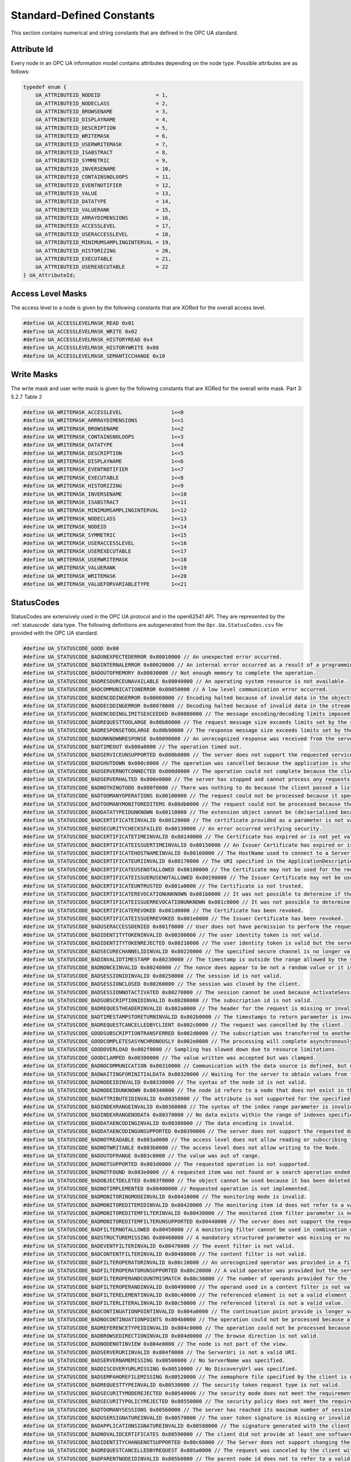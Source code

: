 Standard-Defined Constants
==========================
This section contains numerical and string constants that are defined in the
OPC UA standard.

Attribute Id
------------
Every node in an OPC UA information model contains attributes depending on
the node type. Possible attributes are as follows:

.. code-block:: c

   typedef enum {
       UA_ATTRIBUTEID_NODEID                  = 1,
       UA_ATTRIBUTEID_NODECLASS               = 2,
       UA_ATTRIBUTEID_BROWSENAME              = 3,
       UA_ATTRIBUTEID_DISPLAYNAME             = 4,
       UA_ATTRIBUTEID_DESCRIPTION             = 5,
       UA_ATTRIBUTEID_WRITEMASK               = 6,
       UA_ATTRIBUTEID_USERWRITEMASK           = 7,
       UA_ATTRIBUTEID_ISABSTRACT              = 8,
       UA_ATTRIBUTEID_SYMMETRIC               = 9,
       UA_ATTRIBUTEID_INVERSENAME             = 10,
       UA_ATTRIBUTEID_CONTAINSNOLOOPS         = 11,
       UA_ATTRIBUTEID_EVENTNOTIFIER           = 12,
       UA_ATTRIBUTEID_VALUE                   = 13,
       UA_ATTRIBUTEID_DATATYPE                = 14,
       UA_ATTRIBUTEID_VALUERANK               = 15,
       UA_ATTRIBUTEID_ARRAYDIMENSIONS         = 16,
       UA_ATTRIBUTEID_ACCESSLEVEL             = 17,
       UA_ATTRIBUTEID_USERACCESSLEVEL         = 18,
       UA_ATTRIBUTEID_MINIMUMSAMPLINGINTERVAL = 19,
       UA_ATTRIBUTEID_HISTORIZING             = 20,
       UA_ATTRIBUTEID_EXECUTABLE              = 21,
       UA_ATTRIBUTEID_USEREXECUTABLE          = 22
   } UA_AttributeId;
   
Access Level Masks
------------------
The access level to a node is given by the following constants that are XORed
for the overall access level.

.. code-block:: c

   #define UA_ACCESSLEVELMASK_READ 0x01
   #define UA_ACCESSLEVELMASK_WRITE 0x02
   #define UA_ACCESSLEVELMASK_HISTORYREAD 0x4
   #define UA_ACCESSLEVELMASK_HISTORYWRITE 0x08
   #define UA_ACCESSLEVELMASK_SEMANTICCHANGE 0x10
   
Write Masks
-----------
The write mask and user write mask is given by the following constants that
are XORed for the overall write mask. Part 3: 5.2.7 Table 2

.. code-block:: c

   #define UA_WRITEMASK_ACCESSLEVEL                1<<0
   #define UA_WRITEMASK_ARRRAYDIMENSIONS           1<<1
   #define UA_WRITEMASK_BROWSENAME                 1<<2
   #define UA_WRITEMASK_CONTAINSNOLOOPS            1<<3
   #define UA_WRITEMASK_DATATYPE                   1<<4
   #define UA_WRITEMASK_DESCRIPTION                1<<5
   #define UA_WRITEMASK_DISPLAYNAME                1<<6
   #define UA_WRITEMASK_EVENTNOTIFIER              1<<7
   #define UA_WRITEMASK_EXECUTABLE                 1<<8
   #define UA_WRITEMASK_HISTORIZING                1<<9
   #define UA_WRITEMASK_INVERSENAME                1<<10
   #define UA_WRITEMASK_ISABSTRACT                 1<<11
   #define UA_WRITEMASK_MINIMUMSAMPLINGINTERVAL    1<<12
   #define UA_WRITEMASK_NODECLASS                  1<<13
   #define UA_WRITEMASK_NODEID                     1<<14
   #define UA_WRITEMASK_SYMMETRIC                  1<<15
   #define UA_WRITEMASK_USERACCESSLEVEL            1<<16
   #define UA_WRITEMASK_USEREXECUTABLE             1<<17
   #define UA_WRITEMASK_USERWRITEMASK              1<<18
   #define UA_WRITEMASK_VALUERANK                  1<<19
   #define UA_WRITEMASK_WRITEMASK                  1<<20
   #define UA_WRITEMASK_VALUEFORVARIABLETYPE       1<<21
   
.. _statuscodes:

StatusCodes
-----------
StatusCodes are extensively used in the OPC UA protocol and in the open62541
API. They are represented by the :ref:`statuscode` data type. The following
definitions are autogenerated from the ``Opc.Ua.StatusCodes.csv`` file provided
with the OPC UA standard.

.. code-block:: c

   #define UA_STATUSCODE_GOOD 0x00
   #define UA_STATUSCODE_BADUNEXPECTEDERROR 0x80010000 // An unexpected error occurred.
   #define UA_STATUSCODE_BADINTERNALERROR 0x80020000 // An internal error occurred as a result of a programming or configuration error.
   #define UA_STATUSCODE_BADOUTOFMEMORY 0x80030000 // Not enough memory to complete the operation.
   #define UA_STATUSCODE_BADRESOURCEUNAVAILABLE 0x80040000 // An operating system resource is not available.
   #define UA_STATUSCODE_BADCOMMUNICATIONERROR 0x80050000 // A low level communication error occurred.
   #define UA_STATUSCODE_BADENCODINGERROR 0x80060000 // Encoding halted because of invalid data in the objects being serialized.
   #define UA_STATUSCODE_BADDECODINGERROR 0x80070000 // Decoding halted because of invalid data in the stream.
   #define UA_STATUSCODE_BADENCODINGLIMITSEXCEEDED 0x80080000 // The message encoding/decoding limits imposed by the stack have been exceeded.
   #define UA_STATUSCODE_BADREQUESTTOOLARGE 0x80b80000 // The request message size exceeds limits set by the server.
   #define UA_STATUSCODE_BADRESPONSETOOLARGE 0x80b90000 // The response message size exceeds limits set by the client.
   #define UA_STATUSCODE_BADUNKNOWNRESPONSE 0x80090000 // An unrecognized response was received from the server.
   #define UA_STATUSCODE_BADTIMEOUT 0x800a0000 // The operation timed out.
   #define UA_STATUSCODE_BADSERVICEUNSUPPORTED 0x800b0000 // The server does not support the requested service.
   #define UA_STATUSCODE_BADSHUTDOWN 0x800c0000 // The operation was cancelled because the application is shutting down.
   #define UA_STATUSCODE_BADSERVERNOTCONNECTED 0x800d0000 // The operation could not complete because the client is not connected to the server.
   #define UA_STATUSCODE_BADSERVERHALTED 0x800e0000 // The server has stopped and cannot process any requests.
   #define UA_STATUSCODE_BADNOTHINGTODO 0x800f0000 // There was nothing to do because the client passed a list of operations with no elements.
   #define UA_STATUSCODE_BADTOOMANYOPERATIONS 0x80100000 // The request could not be processed because it specified too many operations.
   #define UA_STATUSCODE_BADTOOMANYMONITOREDITEMS 0x80db0000 // The request could not be processed because there are too many monitored items in the subscription.
   #define UA_STATUSCODE_BADDATATYPEIDUNKNOWN 0x80110000 // The extension object cannot be (de)serialized because the data type id is not recognized.
   #define UA_STATUSCODE_BADCERTIFICATEINVALID 0x80120000 // The certificate provided as a parameter is not valid.
   #define UA_STATUSCODE_BADSECURITYCHECKSFAILED 0x80130000 // An error occurred verifying security.
   #define UA_STATUSCODE_BADCERTIFICATETIMEINVALID 0x80140000 // The Certificate has expired or is not yet valid.
   #define UA_STATUSCODE_BADCERTIFICATEISSUERTIMEINVALID 0x80150000 // An Issuer Certificate has expired or is not yet valid.
   #define UA_STATUSCODE_BADCERTIFICATEHOSTNAMEINVALID 0x80160000 // The HostName used to connect to a Server does not match a HostName in the Certificate.
   #define UA_STATUSCODE_BADCERTIFICATEURIINVALID 0x80170000 // The URI specified in the ApplicationDescription does not match the URI in the Certificate.
   #define UA_STATUSCODE_BADCERTIFICATEUSENOTALLOWED 0x80180000 // The Certificate may not be used for the requested operation.
   #define UA_STATUSCODE_BADCERTIFICATEISSUERUSENOTALLOWED 0x80190000 // The Issuer Certificate may not be used for the requested operation.
   #define UA_STATUSCODE_BADCERTIFICATEUNTRUSTED 0x801a0000 // The Certificate is not trusted.
   #define UA_STATUSCODE_BADCERTIFICATEREVOCATIONUNKNOWN 0x801b0000 // It was not possible to determine if the Certificate has been revoked.
   #define UA_STATUSCODE_BADCERTIFICATEISSUERREVOCATIONUNKNOWN 0x801c0000 // It was not possible to determine if the Issuer Certificate has been revoked.
   #define UA_STATUSCODE_BADCERTIFICATEREVOKED 0x801d0000 // The Certificate has been revoked.
   #define UA_STATUSCODE_BADCERTIFICATEISSUERREVOKED 0x801e0000 // The Issuer Certificate has been revoked.
   #define UA_STATUSCODE_BADUSERACCESSDENIED 0x801f0000 // User does not have permission to perform the requested operation.
   #define UA_STATUSCODE_BADIDENTITYTOKENINVALID 0x80200000 // The user identity token is not valid.
   #define UA_STATUSCODE_BADIDENTITYTOKENREJECTED 0x80210000 // The user identity token is valid but the server has rejected it.
   #define UA_STATUSCODE_BADSECURECHANNELIDINVALID 0x80220000 // The specified secure channel is no longer valid.
   #define UA_STATUSCODE_BADINVALIDTIMESTAMP 0x80230000 // The timestamp is outside the range allowed by the server.
   #define UA_STATUSCODE_BADNONCEINVALID 0x80240000 // The nonce does appear to be not a random value or it is not the correct length.
   #define UA_STATUSCODE_BADSESSIONIDINVALID 0x80250000 // The session id is not valid.
   #define UA_STATUSCODE_BADSESSIONCLOSED 0x80260000 // The session was closed by the client.
   #define UA_STATUSCODE_BADSESSIONNOTACTIVATED 0x80270000 // The session cannot be used because ActivateSession has not been called.
   #define UA_STATUSCODE_BADSUBSCRIPTIONIDINVALID 0x80280000 // The subscription id is not valid.
   #define UA_STATUSCODE_BADREQUESTHEADERINVALID 0x802a0000 // The header for the request is missing or invalid.
   #define UA_STATUSCODE_BADTIMESTAMPSTORETURNINVALID 0x802b0000 // The timestamps to return parameter is invalid.
   #define UA_STATUSCODE_BADREQUESTCANCELLEDBYCLIENT 0x802c0000 // The request was cancelled by the client.
   #define UA_STATUSCODE_GOODSUBSCRIPTIONTRANSFERRED 0x002d0000 // The subscription was transferred to another session.
   #define UA_STATUSCODE_GOODCOMPLETESASYNCHRONOUSLY 0x002e0000 // The processing will complete asynchronously.
   #define UA_STATUSCODE_GOODOVERLOAD 0x002f0000 // Sampling has slowed down due to resource limitations.
   #define UA_STATUSCODE_GOODCLAMPED 0x00300000 // The value written was accepted but was clamped.
   #define UA_STATUSCODE_BADNOCOMMUNICATION 0x80310000 // Communication with the data source is defined, but not established and there is no last known value available.
   #define UA_STATUSCODE_BADWAITINGFORINITIALDATA 0x80320000 // Waiting for the server to obtain values from the underlying data source.
   #define UA_STATUSCODE_BADNODEIDINVALID 0x80330000 // The syntax of the node id is not valid.
   #define UA_STATUSCODE_BADNODEIDUNKNOWN 0x80340000 // The node id refers to a node that does not exist in the server address space.
   #define UA_STATUSCODE_BADATTRIBUTEIDINVALID 0x80350000 // The attribute is not supported for the specified Node.
   #define UA_STATUSCODE_BADINDEXRANGEINVALID 0x80360000 // The syntax of the index range parameter is invalid.
   #define UA_STATUSCODE_BADINDEXRANGENODATA 0x80370000 // No data exists within the range of indexes specified.
   #define UA_STATUSCODE_BADDATAENCODINGINVALID 0x80380000 // The data encoding is invalid.
   #define UA_STATUSCODE_BADDATAENCODINGUNSUPPORTED 0x80390000 // The server does not support the requested data encoding for the node.
   #define UA_STATUSCODE_BADNOTREADABLE 0x803a0000 // The access level does not allow reading or subscribing to the Node.
   #define UA_STATUSCODE_BADNOTWRITABLE 0x803b0000 // The access level does not allow writing to the Node.
   #define UA_STATUSCODE_BADOUTOFRANGE 0x803c0000 // The value was out of range.
   #define UA_STATUSCODE_BADNOTSUPPORTED 0x803d0000 // The requested operation is not supported.
   #define UA_STATUSCODE_BADNOTFOUND 0x803e0000 // A requested item was not found or a search operation ended without success.
   #define UA_STATUSCODE_BADOBJECTDELETED 0x803f0000 // The object cannot be used because it has been deleted.
   #define UA_STATUSCODE_BADNOTIMPLEMENTED 0x80400000 // Requested operation is not implemented.
   #define UA_STATUSCODE_BADMONITORINGMODEINVALID 0x80410000 // The monitoring mode is invalid.
   #define UA_STATUSCODE_BADMONITOREDITEMIDINVALID 0x80420000 // The monitoring item id does not refer to a valid monitored item.
   #define UA_STATUSCODE_BADMONITOREDITEMFILTERINVALID 0x80430000 // The monitored item filter parameter is not valid.
   #define UA_STATUSCODE_BADMONITOREDITEMFILTERUNSUPPORTED 0x80440000 // The server does not support the requested monitored item filter.
   #define UA_STATUSCODE_BADFILTERNOTALLOWED 0x80450000 // A monitoring filter cannot be used in combination with the attribute specified.
   #define UA_STATUSCODE_BADSTRUCTUREMISSING 0x80460000 // A mandatory structured parameter was missing or null.
   #define UA_STATUSCODE_BADEVENTFILTERINVALID 0x80470000 // The event filter is not valid.
   #define UA_STATUSCODE_BADCONTENTFILTERINVALID 0x80480000 // The content filter is not valid.
   #define UA_STATUSCODE_BADFILTEROPERATORINVALID 0x80c10000 // An unrecognized operator was provided in a filter.
   #define UA_STATUSCODE_BADFILTEROPERATORUNSUPPORTED 0x80c20000 // A valid operator was provided but the server does not provide support for this filter operator.
   #define UA_STATUSCODE_BADFILTEROPERANDCOUNTMISMATCH 0x80c30000 // The number of operands provided for the filter operator was less then expected for the operand provided.
   #define UA_STATUSCODE_BADFILTEROPERANDINVALID 0x80490000 // The operand used in a content filter is not valid.
   #define UA_STATUSCODE_BADFILTERELEMENTINVALID 0x80c40000 // The referenced element is not a valid element in the content filter.
   #define UA_STATUSCODE_BADFILTERLITERALINVALID 0x80c50000 // The referenced literal is not a valid value.
   #define UA_STATUSCODE_BADCONTINUATIONPOINTINVALID 0x804a0000 // The continuation point provide is longer valid.
   #define UA_STATUSCODE_BADNOCONTINUATIONPOINTS 0x804b0000 // The operation could not be processed because all continuation points have been allocated.
   #define UA_STATUSCODE_BADREFERENCETYPEIDINVALID 0x804c0000 // The operation could not be processed because all continuation points have been allocated.
   #define UA_STATUSCODE_BADBROWSEDIRECTIONINVALID 0x804d0000 // The browse direction is not valid.
   #define UA_STATUSCODE_BADNODENOTINVIEW 0x804e0000 // The node is not part of the view.
   #define UA_STATUSCODE_BADSERVERURIINVALID 0x804f0000 // The ServerUri is not a valid URI.
   #define UA_STATUSCODE_BADSERVERNAMEMISSING 0x80500000 // No ServerName was specified.
   #define UA_STATUSCODE_BADDISCOVERYURLMISSING 0x80510000 // No DiscoveryUrl was specified.
   #define UA_STATUSCODE_BADSEMPAHOREFILEMISSING 0x80520000 // The semaphore file specified by the client is not valid.
   #define UA_STATUSCODE_BADREQUESTTYPEINVALID 0x80530000 // The security token request type is not valid.
   #define UA_STATUSCODE_BADSECURITYMODEREJECTED 0x80540000 // The security mode does not meet the requirements set by the Server.
   #define UA_STATUSCODE_BADSECURITYPOLICYREJECTED 0x80550000 // The security policy does not meet the requirements set by the Server.
   #define UA_STATUSCODE_BADTOOMANYSESSIONS 0x80560000 // The server has reached its maximum number of sessions.
   #define UA_STATUSCODE_BADUSERSIGNATUREINVALID 0x80570000 // The user token signature is missing or invalid.
   #define UA_STATUSCODE_BADAPPLICATIONSIGNATUREINVALID 0x80580000 // The signature generated with the client certificate is missing or invalid.
   #define UA_STATUSCODE_BADNOVALIDCERTIFICATES 0x80590000 // The client did not provide at least one software certificate that is valid and meets the profile requirements for the server.
   #define UA_STATUSCODE_BADIDENTITYCHANGENOTSUPPORTED 0x80c60000 // The Server does not support changing the user identity assigned to the session.
   #define UA_STATUSCODE_BADREQUESTCANCELLEDBYREQUEST 0x805a0000 // The request was canceled by the client with the Cancel service.
   #define UA_STATUSCODE_BADPARENTNODEIDINVALID 0x805b0000 // The parent node id does not to refer to a valid node.
   #define UA_STATUSCODE_BADREFERENCENOTALLOWED 0x805c0000 // The reference could not be created because it violates constraints imposed by the data model.
   #define UA_STATUSCODE_BADNODEIDREJECTED 0x805d0000 // The requested node id was reject because it was either invalid or server does not allow node ids to be specified by the client.
   #define UA_STATUSCODE_BADNODEIDEXISTS 0x805e0000 // The requested node id is already used by another node.
   #define UA_STATUSCODE_BADNODECLASSINVALID 0x805f0000 // The node class is not valid.
   #define UA_STATUSCODE_BADBROWSENAMEINVALID 0x80600000 // The browse name is invalid.
   #define UA_STATUSCODE_BADBROWSENAMEDUPLICATED 0x80610000 // The browse name is not unique among nodes that share the same relationship with the parent.
   #define UA_STATUSCODE_BADNODEATTRIBUTESINVALID 0x80620000 // The node attributes are not valid for the node class.
   #define UA_STATUSCODE_BADTYPEDEFINITIONINVALID 0x80630000 // The type definition node id does not reference an appropriate type node.
   #define UA_STATUSCODE_BADSOURCENODEIDINVALID 0x80640000 // The source node id does not reference a valid node.
   #define UA_STATUSCODE_BADTARGETNODEIDINVALID 0x80650000 // The target node id does not reference a valid node.
   #define UA_STATUSCODE_BADDUPLICATEREFERENCENOTALLOWED 0x80660000 // The reference type between the nodes is already defined.
   #define UA_STATUSCODE_BADINVALIDSELFREFERENCE 0x80670000 // The server does not allow this type of self reference on this node.
   #define UA_STATUSCODE_BADREFERENCELOCALONLY 0x80680000 // The reference type is not valid for a reference to a remote server.
   #define UA_STATUSCODE_BADNODELETERIGHTS 0x80690000 // The server will not allow the node to be deleted.
   #define UA_STATUSCODE_UNCERTAINREFERENCENOTDELETED 0x40bc0000 // The server was not able to delete all target references.
   #define UA_STATUSCODE_BADSERVERINDEXINVALID 0x806a0000 // The server index is not valid.
   #define UA_STATUSCODE_BADVIEWIDUNKNOWN 0x806b0000 // The view id does not refer to a valid view node.
   #define UA_STATUSCODE_BADVIEWTIMESTAMPINVALID 0x80c90000 // The view timestamp is not available or not supported.
   #define UA_STATUSCODE_BADVIEWPARAMETERMISMATCH 0x80ca0000 // The view parameters are not consistent with each other.
   #define UA_STATUSCODE_BADVIEWVERSIONINVALID 0x80cb0000 // The view version is not available or not supported.
   #define UA_STATUSCODE_UNCERTAINNOTALLNODESAVAILABLE 0x40c00000 // The list of references may not be complete because the underlying system is not available.
   #define UA_STATUSCODE_GOODRESULTSMAYBEINCOMPLETE 0x00ba0000 // The server should have followed a reference to a node in a remote server but did not. The result set may be incomplete.
   #define UA_STATUSCODE_BADNOTTYPEDEFINITION 0x80c80000 // The provided Nodeid was not a type definition nodeid.
   #define UA_STATUSCODE_UNCERTAINREFERENCEOUTOFSERVER 0x406c0000 // One of the references to follow in the relative path references to a node in the address space in another server.
   #define UA_STATUSCODE_BADTOOMANYMATCHES 0x806d0000 // The requested operation has too many matches to return.
   #define UA_STATUSCODE_BADQUERYTOOCOMPLEX 0x806e0000 // The requested operation requires too many resources in the server.
   #define UA_STATUSCODE_BADNOMATCH 0x806f0000 // The requested operation has no match to return.
   #define UA_STATUSCODE_BADMAXAGEINVALID 0x80700000 // The max age parameter is invalid.
   #define UA_STATUSCODE_BADHISTORYOPERATIONINVALID 0x80710000 // The history details parameter is not valid.
   #define UA_STATUSCODE_BADHISTORYOPERATIONUNSUPPORTED 0x80720000 // The server does not support the requested operation.
   #define UA_STATUSCODE_BADINVALIDTIMESTAMPARGUMENT 0x80bd0000 // The defined timestamp to return was invalid.
   #define UA_STATUSCODE_BADWRITENOTSUPPORTED 0x80730000 // The server not does support writing the combination of value status and timestamps provided.
   #define UA_STATUSCODE_BADTYPEMISMATCH 0x80740000 // The value supplied for the attribute is not of the same type as the attribute's value.
   #define UA_STATUSCODE_BADMETHODINVALID 0x80750000 // The method id does not refer to a method for the specified object.
   #define UA_STATUSCODE_BADARGUMENTSMISSING 0x80760000 // The client did not specify all of the input arguments for the method.
   #define UA_STATUSCODE_BADTOOMANYSUBSCRIPTIONS 0x80770000 // The server has reached its  maximum number of subscriptions.
   #define UA_STATUSCODE_BADTOOMANYPUBLISHREQUESTS 0x80780000 // The server has reached the maximum number of queued publish requests.
   #define UA_STATUSCODE_BADNOSUBSCRIPTION 0x80790000 // There is no subscription available for this session.
   #define UA_STATUSCODE_BADSEQUENCENUMBERUNKNOWN 0x807a0000 // The sequence number is unknown to the server.
   #define UA_STATUSCODE_BADMESSAGENOTAVAILABLE 0x807b0000 // The requested notification message is no longer available.
   #define UA_STATUSCODE_BADINSUFFICIENTCLIENTPROFILE 0x807c0000 // The Client of the current Session does not support one or more Profiles that are necessary for the Subscription.
   #define UA_STATUSCODE_BADSTATENOTACTIVE 0x80bf0000 // The sub-state machine is not currently active.
   #define UA_STATUSCODE_BADTCPSERVERTOOBUSY 0x807d0000 // The server cannot process the request because it is too busy.
   #define UA_STATUSCODE_BADTCPMESSAGETYPEINVALID 0x807e0000 // The type of the message specified in the header invalid.
   #define UA_STATUSCODE_BADTCPSECURECHANNELUNKNOWN 0x807f0000 // The SecureChannelId and/or TokenId are not currently in use.
   #define UA_STATUSCODE_BADTCPMESSAGETOOLARGE 0x80800000 // The size of the message specified in the header is too large.
   #define UA_STATUSCODE_BADTCPNOTENOUGHRESOURCES 0x80810000 // There are not enough resources to process the request.
   #define UA_STATUSCODE_BADTCPINTERNALERROR 0x80820000 // An internal error occurred.
   #define UA_STATUSCODE_BADTCPENDPOINTURLINVALID 0x80830000 // The Server does not recognize the QueryString specified.
   #define UA_STATUSCODE_BADREQUESTINTERRUPTED 0x80840000 // The request could not be sent because of a network interruption.
   #define UA_STATUSCODE_BADREQUESTTIMEOUT 0x80850000 // Timeout occurred while processing the request.
   #define UA_STATUSCODE_BADSECURECHANNELCLOSED 0x80860000 // The secure channel has been closed.
   #define UA_STATUSCODE_BADSECURECHANNELTOKENUNKNOWN 0x80870000 // The token has expired or is not recognized.
   #define UA_STATUSCODE_BADSEQUENCENUMBERINVALID 0x80880000 // The sequence number is not valid.
   #define UA_STATUSCODE_BADPROTOCOLVERSIONUNSUPPORTED 0x80be0000 // The applications do not have compatible protocol versions.
   #define UA_STATUSCODE_BADCONFIGURATIONERROR 0x80890000 // There is a problem with the configuration that affects the usefulness of the value.
   #define UA_STATUSCODE_BADNOTCONNECTED 0x808a0000 // The variable should receive its value from another variable but has never been configured to do so.
   #define UA_STATUSCODE_BADDEVICEFAILURE 0x808b0000 // There has been a failure in the device/data source that generates the value that has affected the value.
   #define UA_STATUSCODE_BADSENSORFAILURE 0x808c0000 // There has been a failure in the sensor from which the value is derived by the device/data source.
   #define UA_STATUSCODE_BADOUTOFSERVICE 0x808d0000 // The source of the data is not operational.
   #define UA_STATUSCODE_BADDEADBANDFILTERINVALID 0x808e0000 // The deadband filter is not valid.
   #define UA_STATUSCODE_UNCERTAINNOCOMMUNICATIONLASTUSABLEVALUE 0x408f0000 // Communication to the data source has failed. The variable value is the last value that had a good quality.
   #define UA_STATUSCODE_UNCERTAINLASTUSABLEVALUE 0x40900000 // Whatever was updating this value has stopped doing so.
   #define UA_STATUSCODE_UNCERTAINSUBSTITUTEVALUE 0x40910000 // The value is an operational value that was manually overwritten.
   #define UA_STATUSCODE_UNCERTAININITIALVALUE 0x40920000 // The value is an initial value for a variable that normally receives its value from another variable.
   #define UA_STATUSCODE_UNCERTAINSENSORNOTACCURATE 0x40930000 // The value is at one of the sensor limits.
   #define UA_STATUSCODE_UNCERTAINENGINEERINGUNITSEXCEEDED 0x40940000 // The value is outside of the range of values defined for this parameter.
   #define UA_STATUSCODE_UNCERTAINSUBNORMAL 0x40950000 // The value is derived from multiple sources and has less than the required number of Good sources.
   #define UA_STATUSCODE_GOODLOCALOVERRIDE 0x00960000 // The value has been overridden.
   #define UA_STATUSCODE_BADREFRESHINPROGRESS 0x80970000 // This Condition refresh failed a Condition refresh operation is already in progress.
   #define UA_STATUSCODE_BADCONDITIONALREADYDISABLED 0x80980000 // This condition has already been disabled.
   #define UA_STATUSCODE_BADCONDITIONALREADYENABLED 0x80cc0000 // This condition has already been enabled.
   #define UA_STATUSCODE_BADCONDITIONDISABLED 0x80990000 // Property not available this condition is disabled.
   #define UA_STATUSCODE_BADEVENTIDUNKNOWN 0x809a0000 // The specified event id is not recognized.
   #define UA_STATUSCODE_BADEVENTNOTACKNOWLEDGEABLE 0x80bb0000 // The event cannot be acknowledged.
   #define UA_STATUSCODE_BADDIALOGNOTACTIVE 0x80cd0000 // The dialog condition is not active.
   #define UA_STATUSCODE_BADDIALOGRESPONSEINVALID 0x80ce0000 // The response is not valid for the dialog.
   #define UA_STATUSCODE_BADCONDITIONBRANCHALREADYACKED 0x80cf0000 // The condition branch has already been acknowledged.
   #define UA_STATUSCODE_BADCONDITIONBRANCHALREADYCONFIRMED 0x80d00000 // The condition branch has already been confirmed.
   #define UA_STATUSCODE_BADCONDITIONALREADYSHELVED 0x80d10000 // The condition has already been shelved.
   #define UA_STATUSCODE_BADCONDITIONNOTSHELVED 0x80d20000 // The condition is not currently shelved.
   #define UA_STATUSCODE_BADSHELVINGTIMEOUTOFRANGE 0x80d30000 // The shelving time not within an acceptable range.
   #define UA_STATUSCODE_BADNODATA 0x809b0000 // No data exists for the requested time range or event filter.
   #define UA_STATUSCODE_BADBOUNDNOTFOUND 0x80d70000 // No data found to provide upper or lower bound value.
   #define UA_STATUSCODE_BADBOUNDNOTSUPPORTED 0x80d80000 // The server cannot retrieve a bound for the variable.
   #define UA_STATUSCODE_BADDATALOST 0x809d0000 // Data is missing due to collection started/stopped/lost.
   #define UA_STATUSCODE_BADDATAUNAVAILABLE 0x809e0000 // Expected data is unavailable for the requested time range due to an un-mounted volume, an off-line archive or tape or similar reason for temporary unavailability.
   #define UA_STATUSCODE_BADENTRYEXISTS 0x809f0000 // The data or event was not successfully inserted because a matching entry exists.
   #define UA_STATUSCODE_BADNOENTRYEXISTS 0x80a00000 // The data or event was not successfully updated because no matching entry exists.
   #define UA_STATUSCODE_BADTIMESTAMPNOTSUPPORTED 0x80a10000 // The client requested history using a timestamp format the server does not support (i.e requested ServerTimestamp when server only supports SourceTimestamp).
   #define UA_STATUSCODE_GOODENTRYINSERTED 0x00a20000 // The data or event was successfully inserted into the historical database.
   #define UA_STATUSCODE_GOODENTRYREPLACED 0x00a30000 // The data or event field was successfully replaced in the historical database.
   #define UA_STATUSCODE_UNCERTAINDATASUBNORMAL 0x40a40000 // The value is derived from multiple values and has less than the required number of Good values.
   #define UA_STATUSCODE_GOODNODATA 0x00a50000 // No data exists for the requested time range or event filter.
   #define UA_STATUSCODE_GOODMOREDATA 0x00a60000 // The data or event field was successfully replaced in the historical database.
   #define UA_STATUSCODE_BADAGGREGATELISTMISMATCH 0x80d40000 // The requested number of Aggregates does not match the requested number of NodeIds.
   #define UA_STATUSCODE_BADAGGREGATENOTSUPPORTED 0x80d50000 // The requested Aggregate is not support by the server.
   #define UA_STATUSCODE_BADAGGREGATEINVALIDINPUTS 0x80d60000 // The aggregate value could not be derived due to invalid data inputs.
   #define UA_STATUSCODE_BADAGGREGATECONFIGURATIONREJECTED 0x80da0000 // The aggregate configuration is not valid for specified node.
   #define UA_STATUSCODE_GOODDATAIGNORED 0x00d90000 // The request specifies fields which are not valid for the EventType or cannot be saved by the historian.
   #define UA_STATUSCODE_GOODCOMMUNICATIONEVENT 0x00a70000 // The communication layer has raised an event.
   #define UA_STATUSCODE_GOODSHUTDOWNEVENT 0x00a80000 // The system is shutting down.
   #define UA_STATUSCODE_GOODCALLAGAIN 0x00a90000 // The operation is not finished and needs to be called again.
   #define UA_STATUSCODE_GOODNONCRITICALTIMEOUT 0x00aa0000 // A non-critical timeout occurred.
   #define UA_STATUSCODE_BADINVALIDARGUMENT 0x80ab0000 // One or more arguments are invalid.
   #define UA_STATUSCODE_BADCONNECTIONREJECTED 0x80ac0000 // Could not establish a network connection to remote server.
   #define UA_STATUSCODE_BADDISCONNECT 0x80ad0000 // The server has disconnected from the client.
   #define UA_STATUSCODE_BADCONNECTIONCLOSED 0x80ae0000 // The network connection has been closed.
   #define UA_STATUSCODE_BADINVALIDSTATE 0x80af0000 // The operation cannot be completed because the object is closed uninitialized or in some other invalid state.
   #define UA_STATUSCODE_BADENDOFSTREAM 0x80b00000 // Cannot move beyond end of the stream.
   #define UA_STATUSCODE_BADNODATAAVAILABLE 0x80b10000 // No data is currently available for reading from a non-blocking stream.
   #define UA_STATUSCODE_BADWAITINGFORRESPONSE 0x80b20000 // The asynchronous operation is waiting for a response.
   #define UA_STATUSCODE_BADOPERATIONABANDONED 0x80b30000 // The asynchronous operation was abandoned by the caller.
   #define UA_STATUSCODE_BADEXPECTEDSTREAMTOBLOCK 0x80b40000 // The stream did not return all data requested (possibly because it is a non-blocking stream).
   #define UA_STATUSCODE_BADWOULDBLOCK 0x80b50000 // Non blocking behaviour is required and the operation would block.
   #define UA_STATUSCODE_BADSYNTAXERROR 0x80b60000 // A value had an invalid syntax.
   #define UA_STATUSCODE_BADMAXCONNECTIONSREACHED 0x80b70000 // The operation could not be finished because all available connections are in use.
   

